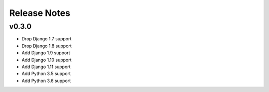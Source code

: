 Release Notes
=============

v0.3.0
------
* Drop Django 1.7 support
* Drop Django 1.8 support
* Add Django 1.9 support
* Add Django 1.10 support
* Add Django 1.11 support
* Add Python 3.5 support
* Add Python 3.6 support
